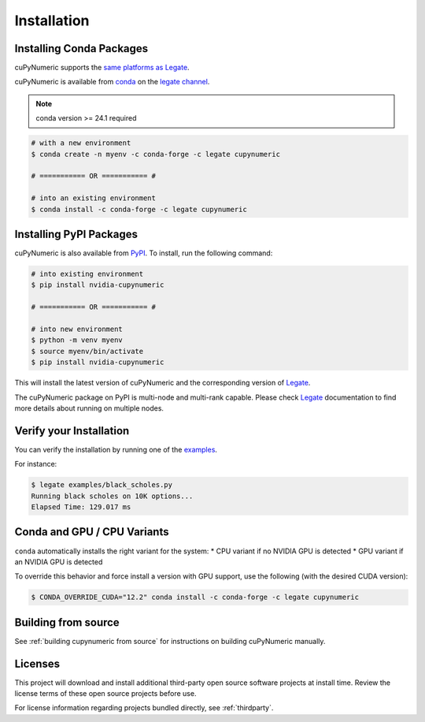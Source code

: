 Installation
============

Installing Conda Packages
-------------------------

cuPyNumeric supports the
`same platforms as Legate <https://docs.nvidia.com/legate/latest/installation.html#support-matrix>`_.

cuPyNumeric is available from
`conda <https://docs.conda.io/projects/conda/en/latest/index.html>`_
on the `legate channel <https://anaconda.org/legate/cupynumeric>`_.

.. note::
   conda version >= 24.1 required

.. code-block:: bash

   # with a new environment
   $ conda create -n myenv -c conda-forge -c legate cupynumeric

   # =========== OR =========== #

   # into an existing environment
   $ conda install -c conda-forge -c legate cupynumeric

Installing PyPI Packages
------------------------

cuPyNumeric is also available from `PyPI
<https://pypi.org/project/nvidia-cupynumeric>`_.  To install, run the following
command:

.. code-block:: bash

   # into existing environment
   $ pip install nvidia-cupynumeric

   # =========== OR =========== #

   # into new environment
   $ python -m venv myenv
   $ source myenv/bin/activate
   $ pip install nvidia-cupynumeric

This will install the latest version of cuPyNumeric and the corresponding
version of `Legate <https://github.com/nv-legate/legate>`_.

The cuPyNumeric package on PyPI is multi-node and multi-rank capable.  Please
check `Legate <https://docs.nvidia.com/legate/latest/networking-wheels.html>`_
documentation to find more details about running on multiple nodes.

Verify your Installation
------------------------

You can verify the installation by running one of the
`examples <https://github.com/nv-legate/cunumeric/tree/HEAD/examples>`_.

For instance:

.. code-block:: sh

   $ legate examples/black_scholes.py
   Running black scholes on 10K options...
   Elapsed Time: 129.017 ms

Conda and GPU / CPU Variants
----------------------------

``conda`` automatically installs the right variant for the system:
* CPU variant if no NVIDIA GPU is detected
* GPU variant if an NVIDIA GPU is detected

To override this behavior and force install a version with GPU support, use the
following (with the desired CUDA version):

.. code-block:: sh

   $ CONDA_OVERRIDE_CUDA="12.2" conda install -c conda-forge -c legate cupynumeric


Building from source
---------------------

See :ref:`building cupynumeric from source` for instructions on building
cuPyNumeric manually.

Licenses
--------

This project will download and install additional third-party open source
software projects at install time. Review the license terms of these open
source projects before use.

For license information regarding projects bundled directly, see
:ref:`thirdparty`.